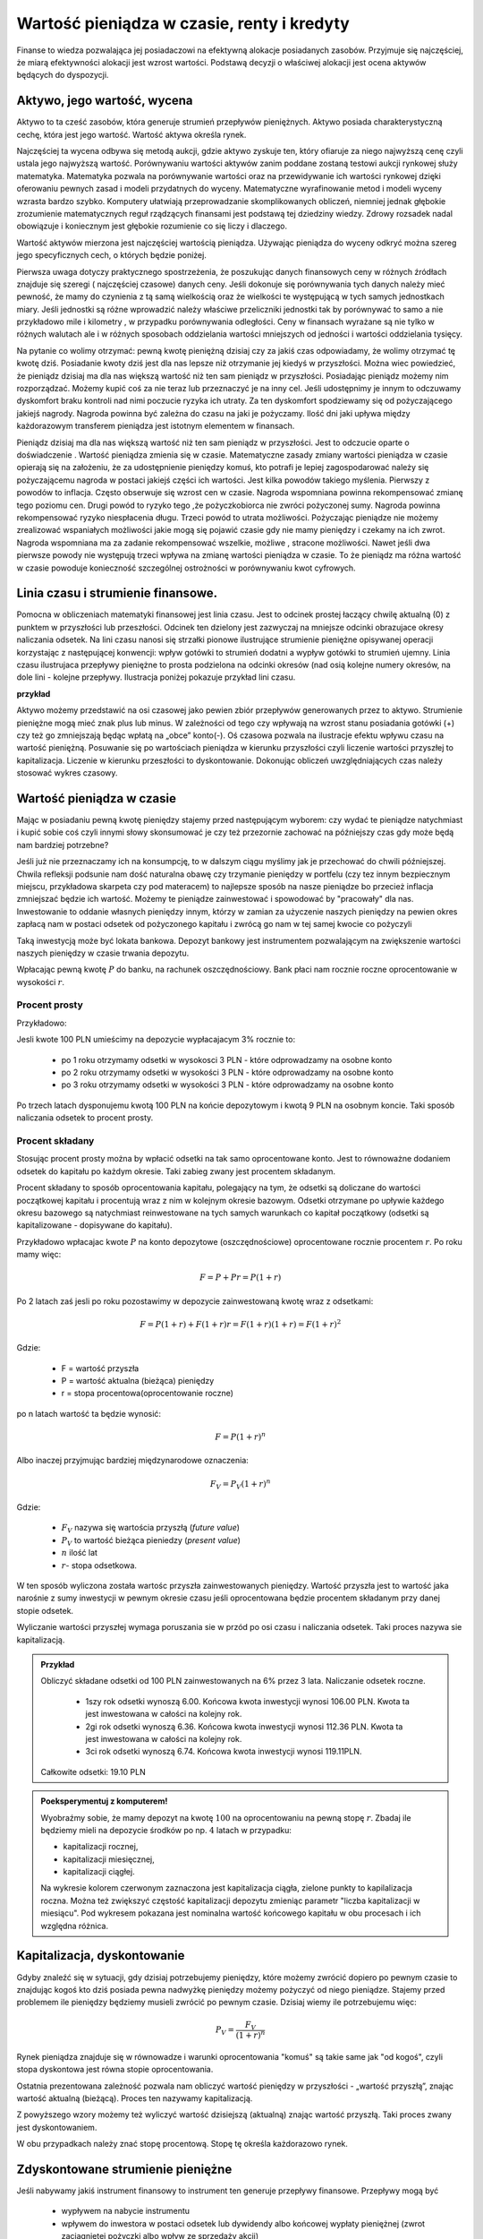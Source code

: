 Wartość pieniądza w czasie, renty i kredyty
===========================================




Finanse to wiedza pozwalająca jej posiadaczowi na efektywną alokacje
posiadanych zasobów. Przyjmuje się najczęściej, że miarą efektywności
alokacji jest wzrost wartości. Podstawą decyzji o właściwej alokacji
jest ocena aktywów będących do dyspozycji.


Aktywo, jego wartość, wycena
----------------------------


Aktywo to ta cześć zasobów, która generuje strumień przepływów
pieniężnych.  Aktywo posiada charakterystyczną cechę, która jest jego
wartość.  Wartość aktywa określa rynek.

Najczęściej ta wycena odbywa się metodą aukcji, gdzie aktywo zyskuje
ten, który ofiaruje za niego najwyższą cenę czyli ustala jego
najwyższą wartość.  Porównywaniu wartości aktywów zanim poddane
zostaną testowi aukcji rynkowej służy matematyka. Matematyka pozwala
na porównywanie wartości oraz na przewidywanie ich wartości rynkowej
dzięki oferowaniu pewnych zasad i modeli przydatnych do
wyceny. Matematyczne wyrafinowanie metod i modeli wyceny wzrasta
bardzo szybko. Komputery ułatwiają przeprowadzanie skomplikowanych
obliczeń, niemniej jednak głębokie zrozumienie matematycznych reguł
rządzących finansami jest podstawą tej dziedziny wiedzy. Zdrowy
rozsadek nadal obowiązuje i koniecznym jest głębokie rozumienie co się
liczy i dlaczego.

Wartość aktywów mierzona jest najczęściej wartością
pieniądza. Używając pieniądza do wyceny odkryć można szereg jego
specyficznych cech, o których będzie poniżej.

Pierwsza uwaga dotyczy praktycznego spostrzeżenia, że poszukując
danych finansowych ceny w różnych źródłach znajduje się szeregi (
najczęściej czasowe) danych ceny.  Jeśli dokonuje się porównywania
tych danych należy mieć pewność, że mamy do czynienia z tą samą
wielkością oraz że wielkości te występującą w tych samych jednostkach
miary. Jeśli jednostki są różne wprowadzić należy właściwe
przeliczniki jednostki tak by porównywać to samo a nie przykładowo
mile i kilometry , w przypadku porównywania odległości. Ceny w
finansach wyrażane są nie tylko w różnych walutach ale i w różnych
sposobach oddzielania wartości mniejszych od jedności i wartości
oddzielania tysięcy.


Na pytanie co wolimy otrzymać: pewną kwotę pieniężną dzisiaj czy za
jakiś czas odpowiadamy, że wolimy otrzymać tę kwotę dziś. Posiadanie
kwoty dziś jest dla nas lepsze niż otrzymanie jej kiedyś w
przyszłości. Można wiec powiedzieć, że pieniądz dzisiaj ma dla nas
większą wartość niż ten sam pieniądz w przyszłości.  Posiadając
pieniądz możemy nim rozporządzać. Możemy kupić coś za nie teraz lub
przeznaczyć je na inny cel. Jeśli udostępnimy je innym to odczuwamy
dyskomfort braku kontroli nad nimi poczucie ryzyka ich utraty. Za ten
dyskomfort spodziewamy się od pożyczającego jakiejś nagrody. Nagroda
powinna być zależna do czasu na jaki je pożyczamy.  Ilość dni jaki
upływa między każdorazowym transferem pieniądza jest istotnym
elementem w finansach.



Pieniądz dzisiaj ma dla nas większą wartość niż ten sam pieniądz w
przyszłości.  Jest to odczucie oparte o doświadczenie . Wartość
pieniądza zmienia się w czasie.  Matematyczne zasady zmiany wartości
pieniądza w czasie opierają się na założeniu, że za udostępnienie
pieniędzy komuś, kto potrafi je lepiej zagospodarować należy się
pożyczającemu nagroda w postaci jakiejś części ich wartości. Jest
kilka powodów takiego myślenia.  Pierwszy z powodów to
inflacja. Często obserwuje się wzrost cen w czasie. Nagroda wspomniana
powinna rekompensować zmianę tego poziomu cen. Drugi powód to ryzyko
tego ,że pożyczkobiorca nie zwróci pożyczonej sumy.  Nagroda powinna
rekompensować ryzyko niespłacenia długu. Trzeci powód to utrata
możliwości. Pożyczając pieniądze nie możemy zrealizować wspaniałych
możliwości jakie mogą się pojawić czasie gdy nie mamy pieniędzy i
czekamy na ich zwrot. Nagroda wspomniana ma za zadanie rekompensować
wszelkie, możliwe , stracone możliwości. Nawet jeśli dwa pierwsze
powody nie występują trzeci wpływa na zmianę wartości pieniądza w
czasie.  To że pieniądz ma różna wartość w czasie powoduje konieczność
szczególnej ostrożności w porównywaniu kwot cyfrowych.



Linia czasu i strumienie finansowe.
-----------------------------------

Pomocna w obliczeniach matematyki finansowej jest linia czasu. Jest to
odcinek prostej łaczący chwilę aktualną (0) z punktem w przyszłości
lub przeszłości. Odcinek ten dzielony jest zazwyczaj na mniejsze
odcinki obrazujace okresy naliczania odsetek.  Na lini czasu nanosi
się strzałki pionowe ilustrujące strumienie pieniężne opisywanej
operacji korzystając z następującej konwencji: wpływ gotówki to
strumień dodatni a wypływ gotówki to strumień ujemny. Linia czasu
ilustrujaca przepływy pieniężne to prosta podzielona na odcinki
okresów (nad osią kolejne numery okresów, na dole lini - kolejne
przepływy. Ilustracja poniżej pokazuje przykład lini czasu.

**przykład**

.. sagecellserver::

 cf = [(0,1.2),(1,2),(2,-1),(3,-1.2)]
 p = Graphics()
 for t,v in cf:
     p += arrow((t,0),(t,v))
 p    


Aktywo możemy przedstawić na osi czasowej jako pewien zbiór przepływów
generowanych przez to aktywo.  Strumienie pieniężne mogą mieć znak
plus lub minus. W zależności od tego czy wpływają na wzrost stanu
posiadania gotówki (+) czy też go zmniejszają będąc wpłatą na „obce”
konto(-).  Oś czasowa pozwala na ilustracje efektu wpływu czasu na
wartość pieniężną. Posuwanie się po wartościach pieniądza w kierunku
przyszłości czyli liczenie wartości przyszłej to
kapitalizacja. Liczenie w kierunku przeszłości to dyskontowanie.
Dokonując obliczeń uwzględniających czas należy stosować wykres
czasowy.



Wartość pieniądza w czasie
--------------------------

Mając w posiadaniu pewną kwotę pieniędzy stajemy przed następującym
wyborem: czy wydać te pieniądze natychmiast i kupić sobie coś czyli
innymi słowy skonsumować je czy też przezornie zachować na późniejszy
czas gdy może będą nam bardziej potrzebne?

Jeśli już nie przeznaczamy ich na konsumpcję, to w dalszym ciągu
myślimy jak je przechować do chwili późniejszej.  Chwila refleksji
podsunie nam dość naturalna obawę czy trzymanie pieniędzy w portfelu
(czy tez innym bezpiecznym miejscu, przykładowa skarpeta czy pod
materacem) to najlepsze sposób na nasze pieniądze bo przecież inflacja
zmniejszać będzie ich wartość. Możemy te pieniądze zainwestować i
spowodować by "pracowały" dla nas. Inwestowanie to oddanie własnych
pieniędzy innym, którzy w zamian za użyczenie naszych pieniędzy na
pewien okres zapłacą nam w postaci odsetek od pożyczonego kapitału i
zwrócą go nam w tej samej kwocie co pożyczyli

Taką inwestycją może być lokata bankowa. Depozyt bankowy jest
instrumentem pozwalającym na zwiększenie wartości naszych pieniędzy w
czasie trwania depozytu.

Wpłacając pewną kwotę :math:`P` do banku, na rachunek
oszczędnościowy. Bank płaci nam rocznie roczne oprocentowanie w
wysokości :math:`r`.



Procent prosty
~~~~~~~~~~~~~~

Przykładowo:

Jesli kwote 100 PLN umieścimy na depozycie wypłacajacym 3% rocznie  to:

 - po 1 roku otrzymamy odsetki w wysokosci 3 PLN - które odprowadzamy na osobne konto
 - po 2 roku otrzymamy odsetki w wysokości 3 PLN - które odprowadzamy na osobne konto
 - po 3 roku otrzymamy odsetki w wysokości 3 PLN - które odprowadzamy na osobne konto

Po trzech latach dysponujemu kwotą 100 PLN na końcie depozytowym i
kwotą 9 PLN na osobnym koncie.  Taki sposób naliczania odsetek to
procent prosty.
 

Procent składany
~~~~~~~~~~~~~~~~

Stosując procent prosty można by wpłacić odsetki na tak samo
oprocentowane konto. Jest to równoważne dodaniem odsetek do kapitału
po każdym okresie. Taki zabieg zwany jest procentem składanym.

Procent składany to sposób oprocentowania kapitału, polegający na tym,
że odsetki są doliczane do wartości początkowej kapitału i procentują
wraz z nim w kolejnym okresie bazowym. Odsetki otrzymane po upływie
każdego okresu bazowego są natychmiast reinwestowane na tych samych
warunkach co kapitał początkowy (odsetki są kapitalizowane -
dopisywane do kapitału).

Przykładowo wpłacajac kwote :math:`P` na konto depozytowe
(oszczędnościowe) oprocentowane rocznie procentem :math:`r`.  Po roku
mamy więc:

.. math::

   F= P + Pr = P (1+r)

Po 2 latach zaś jesli po roku pozostawimy w depozycie zainwestowaną
kwotę wraz z odsetkami:

.. math::
  
   F=P(1+r) + F (1+r) r = F(1+r)(1+r) = F (1+r)^2 


Gdzie:

 - F = wartość przyszła
 - P = wartość aktualna (bieżąca) pieniędzy
 - r = stopa procentowa(oprocentowanie roczne)

po n latach wartość ta będzie wynosić:

.. math::

   F = P (1+r)^n

Albo inaczej przyjmując  bardziej międzynarodowe oznaczenia:

.. math::

    F_V=P_V(1+r)^n


Gdzie:

 * :math:`F_V` nazywa się  wartościa przyszłą (*future value*)
 * :math:`P_V` to wartość bieżąca  pieniedzy (*present value*)
 * :math:`n` ilość lat
 * :math:`r`- stopa  odsetkowa.

W ten sposób wyliczona została wartośc przyszła zainwestowanych
pieniędzy.  Wartość przyszła jest to wartość jaka narośnie z sumy
inwestycji w pewnym okresie czasu jeśli oprocentowana będzie procentem
składanym przy danej stopie odsetek.

 
Wyliczanie wartości przyszłej wymaga poruszania sie w przód po osi
czasu i naliczania odsetek. Taki proces nazywa sie kapitalizacją.

.. admonition:: Przykład 

   Obliczyć składane odsetki od 100 PLN zainwestowanych na 6% przez 3
   lata. Naliczanie odsetek roczne.

    - 1szy rok odsetki wynoszą 6.00. Końcowa kwota inwestycji wynosi
      106.00 PLN. Kwota ta jest inwestowana w całości na kolejny rok.
    - 2gi rok odsetki wynoszą 6.36. Końcowa kwota inwestycji wynosi
      112.36 PLN. Kwota ta jest inwestowana w całości na kolejny rok.
    - 3ci rok odsetki wynoszą 6.74. Końcowa kwota inwestycji wynosi
      119.11PLN.

   Całkowite odsetki: 19.10 PLN




.. admonition:: Poeksperymentuj z komputerem!

 Wyobraźmy sobie, że mamy depozyt na kwotę :math:`100` na
 oprocentowaniu na pewną stopę :math:`r`. Zbadaj ile będziemy mieli na
 depozycie środków po np. :math:`4` latach w przypadku:

 - kapitalizacji rocznej,
 - kapitalizacji miesięcznej,
 - kapitalizacji ciągłej.

 Na wykresie kolorem czerwonym zaznaczona jest kapitalizacja ciągła,
 zielone punkty to kapilalizacja roczna. Można też zwiększyć częstość
 kapitalizacji depozytu zmieniąc parametr "liczba kapitalizacji w
 miesiącu". Pod wykresem pokazana jest nominalna wartość końcowego
 kapitału w obu procesach i ich względna różnica.
 
.. sagecellserver::

		var('x')
		@interact
		def _(years=slider(range(1,30),default=4,label='Lata'),rate=slider(0,100,1,default=27,label='stopa roczna (%)'),N=slider(range(1,30),default=1,label='liczba kapitalizacji w roku')):

				pkts = [(float(i)/N,100*(1+(rate/(N))/100.)^i) for i in range(years*N+1)]
				plt = line(pkts,color='green',marker='o')
				plt += plot(100*exp(x*rate/100.),(x,0,years),color='red')
				sd,sc = pkts[-1][1],100*exp(years*rate/100.)
				print sd,sc,round((sc-sd)/((sc+sd)*0.5)*100,2),"%"
				plt.show(figsize=(6,2))



Kapitalizacja, dyskontowanie
----------------------------

Gdyby znaleźć się w sytuacji, gdy dzisiaj potrzebujemy pieniędzy,
które możemy zwrócić dopiero po pewnym czasie to znajdując kogoś kto
dziś posiada pewna nadwyżkę pieniędzy możemy pożyczyć od niego
pieniądze. Stajemy przed problemem ile pieniędzy będziemy musieli
zwrócić po pewnym czasie. Dzisiaj wiemy ile potrzebujemu więc:

.. math::

   P_V= \frac{F_V}{(1+r)^n}


Rynek pieniądza znajduje się w równowadze i warunki oprocentowania
"komuś" są takie same jak "od kogoś", czyli stopa dyskontowa jest
równa stopie oprocentowania.

Ostatnia prezentowana zależność pozwala nam obliczyć wartość pieniędzy
w przyszłości - „wartość przyszłą”, znając wartość aktualną
(bieżącą). Proces ten nazywamy kapitalizacją.

Z powyższego wzory możemy też wyliczyć wartość dzisiejszą (aktualną)
znając wartość przyszłą. Taki proces zwany jest dyskontowaniem. 

W obu przypadkach należy znać stopę procentową. Stopę tę określa
każdorazowo rynek.
 






Zdyskontowane strumienie pieniężne
----------------------------------


Jeśli nabywamy jakiś instrument finansowy to instrument ten generuje
przepływy finansowe. Przepływy mogą być

 - wypływem na nabycie instrumentu
 - wpływem do inwestora w postaci odsetek lub dywidendy albo końcowej
   wypłaty pieniężnej (zwrot zaciągniętej pożyczki albo wpływ ze
   sprzedaży akcji)

Ponieważ przepływy są odległe od siebie w czasie ich dzisiejsza
wartość musimy obliczyć uwzględniając wartość pieniądza w czasie.


Dyskontowanie przepływów to wyrażanie ich w pieniądzu z okresu
bieżącego czyli wartości aktualnej.

.. math:: 

   P_V =\sum_{i=1}^n P_V(D_i),


gdzie :math:`PV(D_i)` to wartość zaktualizowana przepływu :math:`D_i`.
W przypadku stałych wartości płatności w czasie wzór ten przybierze
postać:

.. math::  

   P_o=\sum\limits_{i=1}^n\frac{D}{(1+r)^i}







Stopa nominalna i efektywna
---------------------------

Nominalna stopa procentowa oznacza stopę procentową obliczoną przy
zastosowaniu procentu prostego. Natomiast efektywna stopa procentowa
określa rzeczywiste oprocentowanie kapitału wynikające z zastosowania
nominalnej stopy procentowej oraz sposobu kapitalizowania odsetek.

Jeżeli odsetki są kapitalizowane raz do roku, to efektywna roczna
stopa procentowa będzie równa nominalnej rocznej stopie
procentowej. Natomiast jeśli odsetki będą kapitalizowane częściej niż
raz do roku, to efektywna roczna stopa procentowa będzie wyższa niż
nominalna roczna stopa procentowa.

Stopa procentowa w jednym okresie bazowym określona jest wzorem:

.. math::

   r =\frac{r_{NRSP}}{n}

gdzie:

 - :math:`r`- stopa procentowa za jeden okres bazowy,
 - :math:`r_{NRSP}` - nominalna roczna stopa procentowa,
 - :math:`n` - liczba okresów bazowych w roku.

Wzór na efektywną roczną stopę procentową ma postać:

.. math::

   r_{ERSP}={(1+r)^n}-1

Lub też

.. math::

   r_{ERSP}={(1+r_{NRSP} / n)^n}-1

gdzie:

 - :math:`r_{ERSP}` - efektywna roczna stopa procentowa,
 - :math:`r_{NRSP}` - nominalna roczna stopa procentowa,
 - :math:`r` - stopa procentowa za jeden okres bazowy,
 - :math:`n` - liczba kapitalizacji w roku (liczba okresów bazowych w roku).

Innymi słowy; Jeśli jesli naliczanie odsetek ma miejsce m razy w roku
i na koniec roku n będzie mn płatności odsetek to

.. math:: 

   F_V=P_V(1+r/m)^{nm}

czyli przy jednokrotnym  naliczaniu odsetek w roku  wzrost kapitału w ciągu roku bedzie równy

.. math:: r_w=(1+r)

przy półrocznym naliczaniu;

.. math:: 

   r_{wf}=(1+r/2)^2

przy naliczaniu kwartalnym

.. math:: 

   r_w=(1+r/4)^4

przy naliczaniu miesięcznym

.. math:: 

   r_w=(1+r/12)^{12}

a przy naliczaniu dziennym

.. math::

   r_w=(1+r/365)^{365}

gdzie:

 - :math:`r_w` - zannualizowany współczynnik wzrostu kapitału.

Czyli  częstsze naliczanie odsetek jest korzystne dla właściciela depozytu.

W sytuacji gdy liczba okresów bazowych n dąży do nieskończoności mamy
do czynienia z kapitalizacją ciągłą. Wzór na efektywną roczną stopę
procentową przy zastosowaniu ciągłej kapitalizacji odsetek przyjmuje
postać:

.. math::

   r_{ERSPC}=(e^r_{NRSP})-1

gdzie:
 
 - :math:`r_{ERSPC}` - efektywna roczna stopa procentowa przy ciągłej kapitalizacji  odsetek,
 - :math:`r_{NRSP}` - nominalna roczna stopa procentowa,
 - :math:`e` -podstawa logarytmu naturalnego.



Sposoby  oceny efektywności  aktywa 
-----------------------------------

Dyskontowanie strumieni pieniężnych pozwala na porównanie różnych
przepływów pieniężnych poprzez sprowadzenie ich do porównania ich
wartości w tym samym punkcie czasu.  Dyskontowanie pozwala na
mierzenie efektywności alokacji.


Wartość bieżąca netto
~~~~~~~~~~~~~~~~~~~~~

Jest to wielkość pozwalająca na ocenę efektywności inwestycji.  W
chwili :math:`t = 0` nabywamy aktywo. Nabycie to ujemny przepływ
finansowy w chwili t=0 często ten przepływ nazywamy kosztem
inwestycji.

Wartość bieżącą netto wyliczamy odejmując od przyszłych wpływów
finansowych dzisiejsze koszty inwestycji np. nabycie instrumentu:

.. math::

   NPV=\sum_{t=1}^n\frac{D_t}{(1+r)^t}-I_0


gdzie:

 * :math:`NPV` - wartość bieżąca netto,
 * :math:`D_t` - przepływy gotówkowe w okresie t,
 * :math:`r` - stopa dyskonta,
 * :math:`I_0` - nakłady początkowe,
 * :math:`t` - kolejne okresy (najczęściej lata) inwestycji

Generalnie wartość bieżąca netto to różnica zdyskontowanych wpływów
(ze znakiem :math:`+`) i wypływów (ze znakiem :math:`-`) finansowych
generowanych przez inwestycje.  

Jeśli NPV jest mniejsze od zera to inwestycja jest niekorzystna.



IRR czyli wewnętrzna stopa zwrotu
~~~~~~~~~~~~~~~~~~~~~~~~~~~~~~~~~

Wartość NPV zależy od stopy procentowej. Wyobraźmy sobie sytuację w
której inwestujemy w pewny biznes środki z kredytu na pięć lat. Biznes
ten przyniesie zysk już za rok - pewnej stałej wartości nominalnej,
tak, że NPV jest dodatnie i wyjdziemy na swoje. Jednak jeśli stopa
procentowa wzrośnie, to może się okazać że kredyt będzie nasz
kosztował więcej niż zysk z inwestycji. W finansach stosuje się
pojęcie wewnętrzej stopy zwrotu (ang. IRR). Z definicji jest to taka
stopa przy której :math:`NVP=0`. Obliczenie IRR sprowadza się
matematycznie do znalezienia miejsca zerowego wielomianu. Jak
rozwiązań :math:`NPV=0` może być wiele, ale w tym przypadku interesuje
nas najmniejsze dodatnie miejsce zerowe. Ponieważ mamy do czynienia z
wielomianem rzędu większego od czterech do rozwiązywania stosujemy
metody przybliżone.


Obliczanie  wartości pieniadza w czasie
---------------------------------------

Poniżej pokazane będą dwa przykłady obliczeń z tego zakresu. Nie
wymagają bardzo użycia bardzo skomplikowanych metod obliczeń ale mają
za zadanie pokazać specyfikę tego rodzaju obliczeń i przydatność w tym
celu komputera oraz wymaganych na wielu egzaminach zawodowych
umiejętności posługiwania sie kalkulatorem finansowym, które to
urządzenie ma wbudowane możliwości liczenia szeregów geometrycznych i
jest niezwykle przydatne w finansach. Warto zapoznać sie z tym
urządzeniem i umieć dokonywać na nim różnych obliczeń.

Zgodnie z komunikatem nr 8 Komisji Egzaminacyjnej dla doradców
inwestycyjnych z dnia 22 lutego 2006 podczas egzaminów na doradców
finansowych mogą być używane jedynie kalkulatory rekomendowane przez
Komisję. Przykładowo kalkulatory finansowe HP 10BII oraz 12C Platinum
zostały dopuszczone do używania podczas egzaminów na doradców
inwestycyjnych.

.. admonition:: Przykład

 Jaka jest wartość aktualna (bieżąca) kwoty 1000 PLN którą otrzymamy
 za 15 lat jeśli dzisiaj oferują nam depozyt na 7% rocznie?



Wartość pieniądza w czasie - uwagi podsumowujące
------------------------------------------------

Mówiąc o wartości pieniężnej  należy mieć na uwadze czas dla którego wartość ta jest określana. 
Czas bowiem zmienia wartość pieniędzy.
Uwagi końcowe:

* Porównując wartości pieniężne sprawdzić należy w jakich jednostkach są  podawane.
* Dwie wielkości  wartości pieniężnych mogą być porównywane ( w tym dodawane lub odejmowane) , jeśli  dotyczą tego samego momentu czasu.
* Jeśli porównuje się  wartości monetarne w różnych momentach czasowych należy zastosować odpowiednie przeliczniki zwane dyskontowaniem lub kapitalizacją.
* Jeśli mamy dwie wartości monetarne :math:`X` i :math:`Y`, to:

  - Jeśli wartość :math:`X > Y` (lub :math:`X<Y`) w czasie :math:`t_1` to
    jest większa (lub odpowiednio mniejsza) w czasie :math:`t_2`.
  - Jeśli :math:`X =Y` w czasie :math:`t_1` to :math:`X` będzie
    równa :math:`Y` w każdym czasie :math:`t_2`.



Jak obliczyć ilość dni pomiędzy dwoma datami?
---------------------------------------------

Ilość dni jaki upływa między każdorazowym transferem pieniądza jest
istotnym elementem w finansach.

Ilość dni między datami 
~~~~~~~~~~~~~~~~~~~~~~~

Jedną z możliwości jest konwersja daty do ilości dni Juliańskch. Jest
to liczba dni, która upłynęła od 1 stycznia roku 4713 p.n.e., według
kalendarza juliańskiego. Metoda i algorytm jest opisana na stronach
Wikipedii: `Data Juliańska
<https://pl.wikipedia.org/wiki/Data_julia%C5%84ska>`_.



Większość systemów komputerowych ma wbudowaną funkcję pozwalającą na
obliczanie ilości dni pomiędzy dwoma datami. Na przykład w języku
python można wykorzystać moduł datetime w następujący sposób: 


.. sagecellserver::

   from datetime import date
   data1,data2 = (1980,10,31), (1989,5,1)
   print date(*data2)-date(*data1)

   


Wyliczmy jeszcze ile mamy dni pracujących począwszy od 1 października 2014 do
17 lutego 2015 - czyli w semestrze zimowym: 


.. sagecellserver::

    from datetime import date,timedelta
    data1,data2 = (2014,10,1), (2015,2,17)

    d = date(*data1)
    c=0

    while d<=date(*data2):
        if  d.weekday()<5:
            print d,d.strftime("%A")
        d += timedelta(days=int(1))
        c+=1
    print c


Ilość dni pracujących - dni roboczych ma istotne znaczenie dla różnych
obliczeń na rynkach finansowych. Dlatego umiejętność takich obliczeń
jest bardzo istotna.  Przy takich obliczeniach należy pamiętać o
różnych kulturach i różnych dniach świątecznych obowiązujących na
świecie jeśli nasze rozliczenia dotyczą różnych krajów.  Dla obliczeń
instrumentów finansowych przyjmuje się rożne ilości dni w
roku. Długość roku kalendarzowego wymosi 365/366 dni. Taki rok
charakteryzuje pewne instrumenty szczególnie popularne na rynku
brytyjskim. Rok o długości 360 dni - to tzw. rok obrotowy
(:math:`12\times30` dni). Taka miara roku popularna jest na rynku
amerykańskim. Instrument finansowy posiada w swym opisie informacje
jaki format dni w roku jest stosowny dla tego instrumentu.


.. admonition:: Poeksperymentuj z komputerem!

   Ile wtorków będzie w tym semestrze?

.. sagecellserver::

   print "liczba wtorków:"


Standardy liczenia dni w praktyce finansowej
~~~~~~~~~~~~~~~~~~~~~~~~~~~~~~~~~~~~~~~~~~~~


W matematyce finansowej spotkać można kilka standardów na określanie
odległości w czasie.

1.  Dokładna liczba dni Przyjmuje się, że rok liczy 365/366 dni a
    ilość dni liczy sie przykładowo tak ja w powyżej pokazano. Każdy
    miesiąc ma tyle dni ile przewiduje kalendarz. Ilość lat określa
    się dzieląc ilość dni między datami przez ilość dni w roku.
2.  Zasada równych miesięcy Według tej zasady rok liczy 360 dni dzieli
    się na 12 miesięcy po 30 dni. Tzn. w lutym jest data 29luty oraz
    30luty.  A 31 nie występuje w żadnym miesiącu.  Zasada ta
    stosowana jest w 3 wersjach:
   
    A. Metoda Europejska - 12 miesięcy po 30 dni. 360 dni w roku.
       Metoda czasem nazywana 30/360.  W tej konwencji liczone są
       renty i spłaty kredytów większości kalkulatorów.  Stosuje się
       tą metodę do szybkich przybliżeń w matematyce finansowej.

    B. Dokładna liczba dni w miesiącach - rok 360 dni Wylicza się
       prawdziwa ilość dni między datami (tak jak w przypadku
       kalendarza juliańskiego). Stosowanie tej metody zwanej czasami
       metoda bankową powoduje to ,że kredytobiorca powinien płacić
       odsetki od rzeczywistych dni w miesiącu. Innymi słowy powinien
       zapłacić za dodatkowe 5 lub 6 dni w roku w porównaniu do metody
       30/360 .Czyli stopa oprocentowania rocznego kredytu praktyczne
       dla niego wyniesie: :math:`r=\frac{365}{360}r' =20.28\%`, gdzie
       :math:`r'` - stopa określona dla kredytu
    C. Metoda stosowana na rynku amerykańskim (NASD) to 12 miesięcy po
       30 dni każdy.
       http://www.hsbcnet.com/gbm/attachments/standalone/2006-isda-definitions.pdf
       Zasady poprawek do daty aktualnej dla instrumentów
       naliczających odsetki na koniec kalendarzowego miesiąca. Może
       być potrzebne stosowanie kilku poprawek. Stosuje się je w
       następującej kolejności:

          * Jeśli data1 przypada na ostatni dzień miesiąca lutego I
            data2 przypada też na ostatni dzień miesiąca lutego
            (innego roku) to zmienia się date2 na 30.
          * Jeśli data1 przypada na ostatni dzień lutego to zmieniamy
            ją na 30.
          * Jeśli data 2 przypada na 31 I data 1 przypada na 30 to
            zmieni sie date 2 na 30.
          * Jeśli data1  przypada na 31 to zmienia sie ja na 30.

Należy pamiętać ,ze pewne instrumenty finansowe rozliczane są w
tygodniach. Przykładowo bony Skarbowe . W tym przypadku rok ma 52
tygodnie i dzieli się na 45 kwartały po 13 tygodni. Tydzień to 7 dni.

Instrumenty finansowe maja bardzo interesujące zasady naliczania czasu
zawsze należy zaznajomić się regulacjami przyjętymi dla danego
instrumentu finansowego.  Sprawę dodatkowo komplikują różne standardy
używane na świecie.


Renty i kredyty
---------------

Renty
~~~~~

Renta to jest ciąg płatności. Zazwyczaj płatności występują
regularnie( równe okresy) i zazwyczaj w równej wielkości. Źródłem
takich strumieni finansowych mogą być np;, obligacje( płatności
kuponowe) opłaty czynszowe wpływające za wynajem lokalu, akcje
wypłacające regularnie dywidendę, odsetki od lokat terminowych etc. .

 Wielkości charakterystyczne dla rent to : Wielkość płatności, odstęp czasowy między płatnościami, moment płatności, sposób naliczania odsetek, otoczenie stopy procentowej  i ilość rat .

Renta wieczysta
+++++++++++++++

Renta wieczysta to nieskończony ciąg, równookresowych i równych
płatności. Rozpoczęcie analizy przypadku rent od takiego modelu
spowodowane jest jego znaczącym miejscem w matematyce
finansowej. Niech renta ta to ciąg płatności C. Płatności są płacone
na koniec kolejnych okresów, czyli pierwszy strumień pojawia się w
okresie1.  Wartość bieżącą tego ciągu płatności w punkcie t = 0
policzyć można dyskontując płatności do chwili t = 0 w następujący
sposób:

.. math::

  PV = \frac {C}{(1+r)}+\frac{C}{(1+r)^2} + \frac{C}{(1+r)^3}+ ... \frac{C}{(1+r)^n} +  ...

Jeśli obie strony pomnożymy przez :math:`(1+r)`, otrzymamy:

.. math::

   PV(1+r) = \ C + \frac {C}{(1+r)}+\frac{C}{(1+r)^2} + \frac{C}{(1+r)^3}+ ... \frac{C}{(1+r)^	n} + ...


Po prawej stronie równania wyrazy występujące po :math:`C` to
nieskończony szereg płatności jak w wyjściowym równaniu czyli ta cześć
sumy to :math:`PV`

Czyli

.. math::

   PV(1+r) =  C + PV 

Stąd 

.. math::

  PV= \frac{C}{r} 


Wartość bieżąca takiego instrument to cena tegoż instrument zwana też
wartością godziwą.

 - :math:`PV` - to tyle ile jest warty taki  instrument

Wzór prosty i łatwy do zapamiętania ale pojawia sie pytanie czy jest
to tylko model teoretyczny czy takie instrumenty istnieją. Takie
obligacje, zwana konsolami wyemitował rząd brytyjski na potrzeby
finansowania wojny z Napoleonem Bonaparte i spłaca je do dziś i
zamierza to robić do końca swego istnienia. Korporacja Disneya
wyemitowała obligacje stuletnie. Można policzyć wartość tej obligacji
i porównać go z wartością konsoli aby przekonać się jak dobrze
obligacje Disneya przybliżają obligacje wieczystą.  


Zastosowanie renty do określenia wartości godziwej akcji czyli renta wieczysta o rosnącej racie
+++++++++++++++++++++++++++++++++++++++++++++++++++++++++++++++++++++++++++++++++++++++++++++++

Zanim zostanie opisane zachowanie się aktywa zwanego akcją czyli
instrumentu własnościowego rozważyć należ przypadek jak wycenić rentę
wieczystą, której wartość raty w czasie będzie wzrastała. Wzrost
następuje co okres o g %. Innymi słowy :w po okresie 1 rata jest
równa c, po okresie 2 rata to :math:`\frac{c}{(1+g)}` a po okresi 3 rata jest równa :math:`\frac{c}{(1+g)^2}` etc.

.. math::
 
 P_V = \frac {C}{(1+r)}+\frac{C(1+g)}{(1+r)^2} + \frac{C(1+g)^2}{(1+r)^3}+ ... \frac{C}{(1+r)^n} + ...

Wartość bieżąca czyli cena będzie równa sumie zdyskontowanych rat:

.. math::

   PV = \frac{C}{1+r}+\frac{C}{(1+r)^2} + \frac{C}{(1+r)^2}+...\frac{C}{(1+r)^n} + ...

Mnożąc obie strony równania przez :math:`\frac{1+r}{1+g}` postępując
podobnie jak w przypadku renty wieczystej otrzymujemy: 

.. math::

   PV \frac{1+r}{1+g} = \frac{C}{1+g} + PV

Po prostych przeliczeniach algebraicznych otrzymujemy: 

.. math::

   PV= \frac{C}{r-g}

Gdzie g<r.  

Zastosowanie tego rozumowania do wyceny wartości akcji samo się
narzuca. Akcja to instrument właścicielski dający właścicielowi prawo
do udziału w majątku emitenta akcji,  w tym prawo do
dywidendy. Dywidenda to udział w zysku.  Należy pamiętać, że jeśli
akcje kupujemy na nieznany okres to należy traktować spółkę jako
źródło dywidendy na okres nieskończony. Spółka bowiem nie ma
zdefiniowanego czasu życia. Raczej należy myślec tu o czasie
nieskończonym a nie o skończonym ciągu rat.  Jeśli tak to w tym
przypadku :math:`n\to\infty` to dla skończonej ceny w
nieskończoności Otrzymujemy 

.. math:: 

   PV=\sum\limits_{i=1}^n\frac{Ci_i }{(1+r)^i} 


Model powyższy określania ceny godziwej akcji jest zwany modelem
dyskontowanej dywidendy.  Należy podkreślić w tym miejscu kilka
aspektów stosowania modeli. Pierwszy aspekt, należy pamiętać, ze jest
to model. Założenie nieskończonego życia spółki powoduje, ze wycenę
dzisiejszej wartości spółki nie wymaga znajomości przyszłej ceny
akcji. Model ten wskazuje ,ze w cenie aktualnej akcji są „zawarte”
nieskończony ciąg przyszłych dywidend.


Wycena w oparciu o oczekiwany wzrost.

Jeśli w tytule wyczuwa się problem wzrostu czego to powód tego jest
 następujący.  Jeśli weźmie się do analizy zyski firmy to uwaga, ze
 firma niezwykle rzadko przeznacza cały zysk na dywidendę jest
 niezwykle trafna uwagą. Konsekwencja takiego myślenia jest, ze cena
 wyliczona z dywidend, które zazwyczaj są mniejsze niż zyski firmy
 może dać wartość mniejsza niż w oparciu o wzrost zysków. Ale dla tego
 modelu przyjmuje się jeszcze jedno założenie- jeśli zyski firmy
 rosną, to dywidenda też powinna rosnąc w tym samym tempie.

Przypadek stałego wzrostu. Wzrost zerowy dywidendy.

Załóżmy, że spółka płaci stała dywidendę nie ma szans na jej wzrost w
rozsądnej przyszłości.  Czyli:
 
.. math::

  D_1 >   = D_2   = ... = D_i

Gdzie :math:`D_i` to i-ta dywidenda.

Jeśli ma stała wartość :math:`C`, to stały strumień pieniądza
generowany przez wypłatę dywidend do nieskończoności jako sumy szeregu
nieskończonego daje wynik:

.. math::

   P_o = \frac {C}{r}

Czyli mamy przypadke renty wieczystej.


Innymi słowy cena akcji jest równa wartości wieczystej dywidendy
dzielonej przez stopę dyskontową. Jeśli stopa dyskontowa jest stopą
rynkową dyskonta (właściwą dla ryzyka inwestycji w tą akcje) to tak
uzyskana cena jest ceną rynkową. Chociaż liczba firm wypłacających w
nieskończoność stałą dywidendę jest praktycznie raczej niewielka, to
ten model jest przydatny do wyceny jeśli aktualnie wypłacane dywidendy
nie zmieniają się od pewnego czasu. Z pewnością równanie takie można
stosować dla wyceny akcji uprzywilejowanych (co do wielkości wypłaty
dywidendy).  

Stały wzrost dywidendy. Wzrost większy od zera.  

Przyjmujemy, że dywidenda wzrasta z roku na rok o czynnik g.

Cena z modelu dyskontowego dywidendy jest

.. math::

   P_o=\sum_{i=1}^n\frac{D_i}{(1+r)^i}


Jeśli wzrost dywidendy jest stały możemy kolejne dywidendy zapisać  korzystając z dywidendy okresu poprzedniego i czynnika wzrostu
 
.. math::

   D_1 = D_0(1+g) 

Gdzie

  G -  jest procentowym wzrostem dywidendy (zysków)  W kolejnym roku

.. math::

  D_2=(D_1 )(1+g)

Czyli:

.. math::

  D_2=(D_0 )(1+g)^2 

Dla  i-tego roku

.. math::

  D_i=(D_0 )(1+g)^i

Wstawiając tak wyliczoną i-tą dywidende do wzoru na cene akcji w
modelu dyskontowania dywidendy otrzymamy tosamo co dla wzrostu renty
wieczystej o czynnik g:

.. math::

   PV = P_0 = \frac{C}{r-g}


To ostatnie równanie jest zwane równaniem modelu Gordona i jest
najczęściej stosowanym równaniem dla dywidendowej wyceny akcji
spółki. Nazwa równanie Gordona jest przyjęte w literaturze mimo, kilka
lat wcześniej równoważny model została zaprezentowany przez
J.B.Williams’a w „Theory of Investment Value”( Cambridge, MA: Harvard
University Press, 1938).

Na pytanie co w przypadku gdy g jest większe od r???  odsyłamy do
rozważań przedstawionych w pozycjach : Ramesh Rao „Financial
Management” –Uniwersity of TexasSoth Western College Publishing1995i
lub R.A.Brealey, S.T.Myers-„ Priciple of corporate Finance” McGraw
HillComp-1996.



Renta dla skończonej ilości okresów
+++++++++++++++++++++++++++++++++++


Jeśli mamy do czynienia ze skończona liczbą rat to pytanie o wartość
aktualną takiego szeregu możemy policzyć.  Możemy postąpić również w
taki sposób: Kupujemy rentę wieczystą a po n okresach jej posiadania
sprzedajemy ją na rynku. Tak więc z nieskończonego ciągu rat
wybraliśmy dla siebie wartość skończonego szeregu
rat. Przeprowadziliśmy operacje kupna nieskończonego ciągu rat i jego
sprzedaży po n okresach. Jak jest wartość transakcji?  Kupiliśmy rentę
wieczystą za cenę: 

.. math::

   P_o =PV= \frac {C}{r}

A następnie sprzedaliśmy po czasie n okresów rentę wieczystą za którą
dostaliśmy taką cenę jak jest warta renta wieczysta czyli: :math:`P_o
= \frac{C}{r}`. Tylko, że dostaliśmy tę cenę po n okresach. Jej
wartość bieżąca to :math:`P_o=PV=\frac{C/r }{(1+r)^n}`.

Czyli cena transakcji, która jest wartością skończonego szeregu
płatności to: 

.. math::

   P_0=PV=\frac {C}{r}-\frac{C/r }{(1+r)^n}

Albo inaczej: 

.. math::
 
   P_0=PV=\frac {C}{r}\left(1-\frac{1 }{(1+r)^n}\right)


A ten wzór opisuje  kredyt wzięty dzisiaj o wartości bieżącej sumy n spłat płaconych w przyszłości w kolejnych okresach.

Renta płatna  na początku okresów
+++++++++++++++++++++++++++++++++

.. todo MK z sage teoria procentu 

Może być taka sytuacja ,że płatności nie występują na końcu okresu ale
na jego początku. Innymi słowy w chwili t=o następuje płatność za
okres1 a w chwili =2 płatność za okres 1. Czyli wartość przyszła jest
kapitalizowana o jeden okres więcej czyli:

.. math:: 

   FV_2=FV_1 (1+r)

Gdzie :math:`FV_{2}` to wartość przyszła płatności na początku okresu
a :math:`FV_{2}` to wartość ptrzyszła płatności na końcu okresu.
Wzory na wartość bieżąca można prosto wyliczyć podobnie.  Wyliczenia
wydaja się intuicyjnie proste bo następuje przesuniecie płatności o
jeden okres

Kredyty
~~~~~~~

Wyliczenia wartości aktualnej przyszłych, równych strumienie
pieniężnych , tak jak w przypadku renty, może zostać zastosowane do
wyliczenia spłaty kredytu.  Kredyt bowiem to kwota pieniędzy
otrzymywana dzisiaj od kredytodawcy i spłacana w przyszłości
najczęściej w równych odstępach czasu. Jeśli kwoty spłat są równe to
jest to jak w przypadku renty.  Spłata kredytu określona przez zasady
renty to spłata równymi ratami okresowymi (przykładowo płaconymi co
miesiąc).  Z wyliczeń dotyczących renty wynika, że:

.. math::

   PV = PMT \frac{1-\frac{1}{(1+r)^n}}{r}

Gdzie:
   - PV - wartość aktualna (bieżąca)
   - PMT - płatność regularna, okresowa, rata.
   - R -  stopa procentowa

Proste matematyczne przekształcenie wzoru pozwala obliczyć wartość
raty spłaty kredytu w tym sposobie spłacania.

.. math::

   PMT  = \frac{\mathrm{PV}\; r}{1-(1+r)^{-n}}


Innym sposobem spłacania kredytu, stosowanym przez banki, jest sposób
spłacania równymi ratami kapitałowymi.  W tym sposobie wysokość
okresowej raty spłacania kredytu obliczana jest w następujący sposób:
Wielkość pożyczonej kwoty jest dzielona przez ilość okresów
spłaty. Otrzyma w ten sposób wielkość rata kapitałowa. Kapitał
pożyczony w ramach kredytu jest spłacany równymi ratami
kapitałowymi. Do tej raty należy doliczyć koszty pieniądza czasie
czyli koszt odsetek od pożyczonego (a nie zwróconego jeszcze)
kapitału.  Wielkość raty spłaty na koniec każdego kresu określona jest
jako suma raty kapitałowej i wartość czasowa odsetek od niespłaconego
kapitału.  Obrazuje to poniższy wzór:

.. TODO!!!! z sage !

.. math::

   d
   

gdzie :
 - dj- rata spłaty kredytu
 - P/N- rata kapitałowa (P – kwota pożyczona, N ilość okresów spłaty)
 - Odj- odsetki od niespłaconego kapitału.
część odsetkowa = kwota kredytu pozostała do spłaty X oprocentowanie w skali roku/ilość rat w roku
Sumaryczna wielkość raty spłaty kredytu składająca się z raty kapitałowej i odsetek jest wielkością malejącą w czasie spłaty gdyż  wielkość odsetek  maleje.
Porównanie spłaty  kredytów pokazuje tabela

TABELA

Przykładowo policzony kredyt w wysokości 1000 PLN zaciągnięty na stopę roczna 10% i spłacony w 6 ratach miesięcznych
Metoda malejących rat spłaty ( równych rat kapitałowych)
Przykład:
kwota zaciągniętego kredytu (kwota początkowa) = 1000 zł
oprocentowanie w skali roku =  10%
okres kredytu = 1 lat
ilość rat w roku = 12
Pierwsza rata:
część kapitałowa = 1000/6 = 166,7 PLN
 część odsetkowa = 1000 X 10%/12 = 8,33 PLN 
rata = 166,7 +8,33 = 175,03

Druga rata:
część kapitałowa = 1000/6 = 166,7 PLN
część odsetkowa = (1000 – 166,7) X 10%/12 = 6,94 PLN
rata =   166,7 + 6,94 = 173,64 PLN
itd…
Wzór na obliczenie raty stałej kredytu:





.. NOWY ROZDZIAL!


Depozyt na rynku pieniężnym
---------------------------

Depozyty rynku pieniężnego to instrumenty stałego oprocentowania,
które są zawierane na określony okres czasu i nie mogą być likwidowane
przed terminem zapadalności.

Ponieważ są instrumentami rynku pieniężnego ich okres do zapadalności
jest mniejszy od jednego roku. Powoduje to potrzebę przeliczania
rocznej stopy procentownia na okresy mniejsze od roku.  Sumę odsetek
na koniec okresu depozytu wyliczyc można ze wzoru:

 .. math:: 

    R = D d \frac{n}{360}

Gdzie:

 * R = suma odsetek
 * D = wartość depozytu
 * d = oprocentowanie depozytu (annualizowane)
 * n = ilość dni pomiędzy początkiem okresu depozytu a jego zapadalnością 


Należy zwrócić uwagę,ze przyjęto tutaj standard roku liczącego 360
dni.  Gdyby standard był inny (a jest top częsty przypadek) należy
uwzględniać inna wartość dni w roku.  Efektywna stopę zwrotu na
depozycie można wyliczyć ze wzoru na wartość pieniądza w czasie.



Instrumenty dyskontowe
----------------------

Są to typowe instrumenty rynku pieniężnego wyceniane na zasadzie
dyskonta tzn. są handlowane z dyskontem w stosunku do wartości
nominalnej. Jak już to było wykazane, ich cena aktualna jest równa

.. math::

   P =\frac{FV}{(1+Y x \frac{DTM}{360}}

gdzie:

 - P - cena rynkowa

 - FV - wartość nominalna
 
 - Y - rentowność

 - DTM - ilość dni do wykupu,

Przyjęto standard roku liczącego 360 dni- standard dla Bonów
Skarbowych na polskim rynku.


Wycena obligacji
---------------- 

Obligacja jest to papier wartościowy (instrument finansowy),
stwierdzający zaciągnięcie przez emitenta obligacji długu wobec
posiadacza obligacji - zwanego obligatariuszem i zawierający
zobowiązanie, wobec obligatariusza do wykupu obligacji - jako zwrotu
zaciągniętego długu oraz wypłacenia odsetek za korzystanie z
użyczonych pieniędzy oraz terminowość wypłat. Odsetki mogą być
wypłacane w określonych momentach (tzw. kupony) lub w postaci dyskonta
w momencie emisji (obligacja zerokuponowa). Innymi słowy jest to
dokument potwierdzający zaciągnięcie długu i zobowiązanie do jego
spłacenia.

Dlaczego emitent wybrał taki sposób pozyskania kapitałów na
finansowanie swych projektów?  Dlaczego nie zaciągnął kredytu
bankowego?  Pytania te wskazują na podstawowe różnice w sposobie
finansowania przy pomocy rynku kapitałowego a rynku usług bankowych.

Pierwsza różnica uniknięcia pośrednictwa banków wykorzystując obszar
marży bankowej dla korzyści uczestników rynku. Banki oferują depozyty
dla klientów (płacąc im w zamian odsetki) by mieć środki na udzielanie
kredytów. Marża banku to różnica oprocentowania między oprocentowaniem
depozytów a oprocentowaniem kredytów. Emitent obligacji chce uzyskać
niższe oprocentowane kredytu oferując dla uczestników rynku wyższe
oprocentowanie niż oprocentowanie depozytów bankowych (szansa dla
obligatariuszy) ale uzyskując dla siebie niższe oprocentowanie niż w
przypadku oprocentowania kredytów bankowych (korzyść emitenta).

Druga różnica wiąże się kształtem strumieni przepływów środków
pieniężnych w obu przypadkach. Typowy kredyt polega na początkowym
transferze kapitału od banku do kredytobiorcy i kolejnych regularnych
(najczęściej) spłatach części kapitału wraz z odsetkami od
niezwróconego do tego momentu kapitału.  W przypadku obligacji
(najczęściej) w chwili początkowej następuje przepływ środków od
obligatoriusza do emitenta, następnie w równych czasowych okresach
emitent płaci odsetki od pożyczonego kapitału. Wraz ze spłatą
ostatniej kwoty odsetek emitent spłaca całą kwotę, którą jest dłużny
obligatariuszom.

Trzecia różnica to korzyść z tego, że obligacja jest papierem
wartościowym będącym w obrocie. Właściciel obligacji, jeśli
potrzebuje gotówki nie musi czekać na spłatę przez emitenta ale może
uzyskać środki pieniężne sprzedając obligacje na rynku komuś innemu.

Cechy charakterystyczne określające obligacje:

 * wartość nominalna - jest to wartość zaciągniętego długu, od której
   nalicza się odsetki i która jest płacona w momencie wykupu przez
   emitenta posiadaczowi obligacji;
 * termin wykupu - jest to termin, w którym obligatariusz otrzymuje od
   emitenta kwotę równą wartości nominalnej; w terminie wykupu
   obligacja podlega wykupowi;
 * oprocentowanie - stopa procentowa określająca wielkość odsetek
   wypłaconych obligatariuszowi;
 * terminy płacenia odsetek, - czyli częstotliwość wypłat
   odsetek. Przykładowo: raz na rok, raz na pól roku, kwartalnie.
 * cena emisyjna - to cena, po której obligacja jest sprzedawana jej
   pierwszemu posiadaczowi w momencie emisji. Cena ta może być zarówno
   niższa jak i wyższa od ceny nominalnej. Decyzja emitenta zależy w
   tym przypadku do przewidywanego zainteresowania i oprocentowania
   obligacji.

W charakterystycznych cechach obligacji wymienione zostały dwie cechy
związana z wartością obligacją. Były to cena (wartość) nominalna i
cena emisyjna. W rynkowym obrocie obligacjami używa się jeszcze
terminów ceny rynkowej i rozliczeniowej. ''Cena rynkowa'' (kurs
giełdowy), jest ustalana na codziennych sesjach giełdowych, jako
wypadkowa popytu i podaży. Oczywiście dotyczy to obligacji
dopuszczonych do obrotu publicznego i notowanych na
giełdzie. Określana jest w procentach wartości nominalnej. Nie
jest to jednak faktycznie ta cena, jaką faktycznie płaci kupujący i
otrzymuje sprzedający obligacje, ponieważ nie uwzględnia narosłych
odsetek przypadających w danym dniu. ''Cena rozliczeniowa'', czyli
cena giełdowa powiększona o narosłe odsetki, to rzeczywista kwota
transakcyjna, jaką płaci kupujący i otrzymuje sprzedający
obligacje. Aby ją obliczyć, należy po prostu dodać do ceny rynkowej
należne w tym dniu odsetki. Wartość obligacji na rynku (a zatem jej
cena), jak zostało wcześniej wspomniane, kształtuje się w wyniku
popytu i podaży, które z kolei zależą od różnych
czynników. Najważniejszym czynnikiem kształtującym wartość obligacji
jest poziom stóp procentowych.

Inwestorzy często dokonują wyceny obligacji. Wycena obligacji polega
na określaniu tzw. "godziwej ceny obligacji" (fair price), która
powinna odzwierciedlać wartość obligacji. Najczęściej stosowaną metodą
przy wycenie jest metoda dochodowa, inaczej zwana metodą
zdyskontowanych przepływów pieniężnych.

Wycena obligacji polecana literatura poszerzająca, objaśniająca ten
rozdział to: Joanna Place- "Basic Bond Analysis"- Handbook in Central
banking- nr.20- Bank of England,2000; raz pozycja autorstwa Jerzego
Dzieży - 'Instrumenty stałego dochodu- AGH- dostepne w sieci Internet,
oraz David Blake - Financial Market Analysis- Mcgraw- Hill.

Cena godziwa (fair price)
-------------------------

Instrument ten generuje zdefiniowane strumienie pieniężne w
czasie. Inwestor kupuje te strumienie oceniając ich wartość dla
siebie. Jeśli mamy obligację, której emitent zobowiązuje się do
płacenia odsetek regularnie raz do roku i zamierza zwrócić zaciągnięte
zobowiązanie (wartość nominalną) w chwili wykupu, na koniec życia
zobowiązania, to godziwa cena dla inwestora takiego instrumentu jest
wynikiem zdyskontowanej wartości bieżącej przepływów pieniężnych
generowanych przez takie zobowiązanie. Stopa dyskontowa jest określana
przez rynek.

.. math::

  P_o=\sum\limits_{i=1}^n\frac{C}{(1+r)^i} +\frac{P_N}{(1+r)^n},

gdzie

 - :math:`C` - odsetki (ang. coupon)
 - :math:`P_o` - wartość obligacji
 - :math:`P_n` - wartość nominalna
 - :math:`r` - stopa dyskontowa

.. admonition:: Przykład (obligacja ze stałym kuponem)

   Jaka jest wartość obligacji o terminie wykupu przypadającym za dwa
   lata. Wartość nominalna tej obligacji wynosi 100, oprocentowanie
   6%, odsetki płacone są, co rok. Wymagana stopa dochodu określona
   przez inwestora wynosi 7% w skali roku.

   Po podstawieniu do wzoru otrzymujemy:

   :math:`\ P_o=\frac{6}{(1+0,07)^1} +\frac{106}{(1+0,07)^2}.` 

   W naszym przypadku:

   :math:`C=0,06x100 = 0,06`

   :math:`R = 7\% = 0,07.`

   Wartość nominalna wynosi 100 czyli w 2 roku nastąpi wpływ
   :math:`\frac{100+6}{(1+0,07)^2}`

   Dla naszego inwestora wartość tej obligacji wynosi 98, 2 jednostek
   pieniężnych.

Cena godziwa dla obligacji wieczystych
--------------------------------------

Obligacje wieczyste zwane konsolami nie są nigdy wykupywane, a ich
 posiadacz otrzymuje nieskończony strumień odsetek, zwany rentą
 wieczystą. W tym przypadku :math:`n\to\infty`. Więc cena
 godziwa :math:`P_o = \frac {C}{r}` jest to sumą szeregu geometrycznego. 

..note::

 Pierwsze tego typu obligacje wyemitował rząd brytyjski by finansować
 nimi działania wojenne przeciw Napoleonowi Bonaparte.



Obligacja  zerokuponowa
-----------------------

Obligacje zerokuponowe to typowe instrumenty dyskontowe. Ich cena jest
wyznaczana poprzez dyskontowanie ich wartości nominalnej do dnia
wyceny. Wzór stosowany dotychczas do wyceny obligacji przybierze
postać:

.. math::

   P_o=\sum\limits_{i=1}^n\frac{C}{(1+r)^i} +\frac{P_N}{(1+r)^n}= \sum\limits_{i=1}^n\frac{0}{(1+r)^i} +\frac{P_N}{(1+r)^n}\ = \frac{P_N}{(1+r)^n}



Podany wyżej wzór dotyczy obligacji wypłacającej kupon jeden raz na
rok. Dla większej ilości okresów odsetkowych aby obliczyć wartość
obligacji należy zdyskontować strumienie pieniężne, jakie generuje do
czasu wykupu.

Jej wartość można wyrazić  następująco:


.. math::

   P_o=\sum\limits_{i=1}^n\frac{C_i/m}{(1+r/m)^i} +\frac{P_N}{(1+r/m)^n}


Gdzie:

 - :math:`m` - liczba płatności odsetkowych w roku
 - :math:`n` - to liczba okresów odsetkowych w roku,  :math:`n=mT`
 - :math:`T` -  długość życia obligacji w latach
 - :math:`P_n` - wartość nominalna obligacji.
 - :math:`C_i` - wysokość kuponu w i-tym okresie odsetkowym.
 - :math:`i` - i-ty okres odsetkowy  (i zawiera się  między 1 a n)
   - :math:`r` - stopa dyskontowa.



Wycena przy kapitalizacji ciągłej
---------------------------------

Powyższe wyliczenia dotyczą kapitalizacji dyskretnej obligacji . Dla
ciągłego procesu kapitalizacji i stałego kuponu wartość obligacji
będzie opisywana zależnością:

.. math::

  P_o=\sum\limits_{i=1}^n {(C/m)}{e^{-r t_i}} +\  {P_N}{e^{-rt_n}},

gdzie:

 - :math:`t_i` -  moment wypłaty i-tego kuponu

pozostałe oznaczenia jak wyżej.


Rentowność obligacji
--------------------


Obligacja jest instrumentem dłużnym. Jeśli inwestor zainwestował
pieniądze w czyjś dług spodziewa się sie nagrody za czas, w którym
jego pieniędzmi dysponuje ktoś inny. Oczywiście w przypadku obligacji
inwestor oprócz kwoty nominalnej pożyczki, której zwrot następuje po
zakończeniu życia zobowiązania, dostaje regularnie wypłacane, co okres
odsetki. Ale obligacja może zmienić właściciela miedzy okresami
wypłaty kuponu. Każdy z posiadaczy tej obligacji rości sobie prawo do
partycypacji w tym kuponie, gdyż każdy z inwestorów przez określoną
ilość dni finansuje dług. Każdy z nich chce udziału w kuponie
proporcjonalnie do czasu, w jakim był posiadaczem obligacji w okresie
miedzy wypłatą kuponu.  Cena rozliczeniowa obligacji to pewna wartość
zwana ceną czystą obligacji plus należne odsetki za okres
posiadania. Zależność jest liniowa.

Tak zdefiniowana cena nazywa się cena „brudna” i po takiej cenie
rozliczają się tak naprawdę uczestnicy rynku. Cena brudna, a właściwie
jej zachowanie w czasie posiada kształt przypominający zęby piły.


Dodatkowo należy wspomnieć o następującej sytuacji. Kupon jest
wypłacany właścicielowi obligacji. Właścicielowi, w dniu naliczania
kuponu.  Jeśli miedzy dniem naliczenia kuponu a dniem wypłacenia
fizycznego pieniędzy obligacja zmieni właściciela to nowy można
powiedzieć, że stary właściciel dostaje pieniądze za czas, kiedy
obligacja do niego nie należy.  W takiej sytuacji nowy właściciel jest
„wynagradzany” przez starego właściciela tym, że cena brudna w tym
czasie jest niższa od ceny czystej. Rysunek obok modelowo obrazuje
taką sytuację i zachowanie się w czasie cen obligacji.

Zgodnie z (David Blake - Fin. Mark. Analysis), dla roku o 365 dniach,
narosłe odsetki są równe:

.. math::

    A_i =d\frac{{N_a}-{N_b}}{365},


Gdzie :

 - :math:`Ai` - należne odsetki
 - :math:`N_a` - ilość dni miedzy dniem naliczenia odsetek i datą
   wypłaty kuponu
 - :math:`N_b` - liczba dni miedzy data naliczenia kuponu a dniem
   transakcji
 - :math:`d` - wartość płatności kuponu


Stopa zwrotu z obligacji
------------------------

Ze względu na często skomplikowane strumienie pieniężne, jakie
generują obligacje, trudne jest je (obligacje) porównywać na podstawie
ceny, raczej robi się to poprzez porównywania stopy zwrotu. Istnieje
kila różnych stóp zwrotu.

 
Stopa bieżąca
~~~~~~~~~~~~~

Najprostszym sposobem oceny obligacji jest określenie stopy bieżącej.
 
Jest ona definiowana, jako stosunek kuponu, czyli oprocentowania
obligacji w skali roku do ceny czystej:

.. math:: 

  r_c=\frac{d}{P},

gdzie:

 - :math:`r_c` - bieżąca stopa
 - :math:`P` -  cena czysta
 - :math:`d` - oprocentowanie obligacji w skali roku

Właściwszym byłoby, w zasadzie używać ceny brudnej do takiej oceny,
gdyż właściwie taką cenę płaci się za obligacje. Jednakże należy
pamiętać o jej podobieństwie do piły i stopa bieżąca też miałby taki
charakter.

Stopa zwrotu w terminie do wykupu (Yield to maturity)
~~~~~~~~~~~~~~~~~~~~~~~~~~~~~~~~~~~~~~~~~~~~~~~~~~~~~

 
Do tego momentu mówiąc o cenie obligacji używano wzoru:

.. math::
  
  P_o=\sum\limits_{i=1}^n\frac{C_i/m}{(1+r/m)^i} +\frac{P_N}{(1+r/m)^n}

Wyceniając ciąg płatności zakładaliśmy wartość stopy dyskontowej.

 
Na rynku mamy sytuacje nieco inną, znamy raczej bieżące ceny rynkowe
obligacji.  Aby wiec wycenić jej stopę zwrotu, czyli stopę od chwili
nabycia do końca życia instrumentu, powinno się za stronę lewą
równania wstawić wartość rynkowa obligacji i wyliczyć stopę zwrotu.

Tak wyliczona stopa zwrotu to jest nic innego niż wewnętrzna stopa
zwrotu (IRR) z inwestycji.

Stopa zwrotu w terminie do dnia wykupu (YTM) liczona przy założeniu
reinwestowania kuponów po rentowności YTM.

Stopę tą wylicza się rozwiązując powyższe równanie względem :math:`r`.

Łatwiej jest napisać "rozwiązując" niż to zrobić. Nie znamy
analitycznej postaci rozwiązania - stosuje się w tym przypadku metody
przybliżone.

Interpretacja koncepcji stopy zwrotu w terminie do wykupu
---------------------------------------------------------

Takie zdefiniowanie powyższej wielkości ma szereg implikacji i
wskazuje na wiele istotnych aspektów.

Po pierwsze stopa zwrotu do wykupu to metoda określenia ceny
obligacji. Mając ceną rynkową potrafimy (bardziej lub mniej dokładnie)
wyliczyć stopę zwrotu i odwrotnie, (co łatwiejsze) mając stopę YTM
można wyznaczyć cenę obligacji.

Druga interpretacja to taka, że YTM odpowiada „ekwiwalentnej” stopie
procentowej depozytu bankowego. Tzn. że gdyby zdeponować środki na
depozycie bankowym oprocentowanym stopą YTM to zachowywać się będzie
jak inwestycja w obligacje (i odwrotnie).

Ta analogia ekwiwalentu stopy depozytowej stwarza możliwość używania
YTM, jako sposobu porównywania rożnych obligacji o różnych kuponach,
czasie życia i różnych cenach rynkowych.

Innymi słowy, przykładowo, daje to inwestorowi łatwy wybór czy ma
zainwestować, w które konto czy oprocentowane np. na 6% czy na 5,5%
(oba porównywalnie, co do ryzyka i sposobu naliczania procentu). Jeśli
stanie przed takim wyborem z pewnością wybierze konto wyżej
oprocentowane.

W przypadku stopy oprocentowania rachunku, która jest jedyną miarą
inwestycji, w przypadku YTM nie można powiedzieć, że jest to jedyna i
ostateczna wielkość pomiaru wartości inwestycji.  W kontekście
porównania do rachunku bankowego należy wskazać trzy zasadnicze
miejsca gdzie analogia załamuje się (s.Homer i L.Leibowitz-
Inside yield curve-N.Y Insitute of Finance).

Pierwszy punkt to, to, że inwestor sam dowolnie decyduje o wypłatach
ze swojego konta, (co do wielkości i terminów). Tak nie jest w
przypadku obligacji, którą inwestor nabywa wraz ze specyficzną dla
niej realizacją kuponu i datą zapadalności. Ponadto inwestor działa w
ramach swoich potrzeb finansowania i pod względem czasu, wielkości i
kierunku przepływów środków. W związku z tym nawet mając do wyboru
dwie obligacje o tym samym YTM, ale generujących różne czasowo
przepływy, wybierze tą, której właśnie przepływy będą bardziej mu
odpowiadały.
 
Szukanie podobieństwa zawodzi w przypadku stałości oprocentowania
rachunku bankowego. Inwestor nie martwi się o poziom przyszłych stóp
procentowych, bo ma je ustalone. Nie jest tak w przypadku obligacji,
gdy wpływy z kuponów są inwestowane na bieżąco w dostępne rynkowo
instrumenty, których stopa zwrotu nie musi być równa stopie YTM
pierwszego instrumentu.

Dalej, ciągnąc tę myśl, jest to, że wypłata nominału jest związaną z
datą zapadalności. Różnica występuje, gdy właściciel nominału
zainwestowane chce go wyciągać przed data zapadalności. Właściciel
konta bankowego zna wielkość nominału depozytu w każdym czasie bez
względu na poziom stóp procentowych. W przypadku obligacji jedyne, co
może zrobić to sprzedać obligacje po cenach rynkowych. Inwestor w
obligacje wie jedynie, że rynek obligacji stwarza możliwości i ryzyka
związane z jego kapitałem w czasie do zapadalności.
 
Należy jeszcze zwrócić uwagę na jeden aspekt. YTM, jako stopa
procentowa w określeniu wartości przyszłej dzisiejszej inwestycji. W
tym miejscu często popełniane są błędy.  W określeniu wartości
przyszłej stopa procentowa jest stopą, po której zostanie
zainwestowany (reinwestowany) kupon w chwili, kiedy stanie się
dostępny. Mimo podobnej konstrukcji matematycznej, YTM nie jest
prognozą stopy reinwestycji i nie może (chyba, że przypadkowo)
reprezentować stopy wzrostu wartości przyszłej. Tak naprawdę może
reprezentować tę stopę tylko wtedy, gdy reinwestycje nastąpią ze stopą
równa stopie YTM.

Stopa YTM jest stopą określoną w danym dniu dla danej ceny.  Jest
niezwykle pomocnym instrumentem przy podejmowaniu decyzji, ale nie
jedynym parametrem uzasadniającym decyzje inwestycyjne.

Ryzyko stopy procentowej
------------------------


Ryzyka inwestycji w obligacje
~~~~~~~~~~~~~~~~~~~~~~~~~~~~~

Ryzyko inwestycji w obligacji wiążę się z kilkoma jego źródłami.

Ryzyko wiąże się z:

 * Możliwością niedotrzymania umowy przez emitenta (ryzyko
   bilansu)(default risk)
 * Zmianami cen obligacji na rynku związanymi ze zmianą stóp
   procentowych.

Pierwsze ryzyko można poznać albo przez dokładna analizę sytuacji
finansowej emitenta wykonaną osobiście albo korzystając z ocen agencji
ratingowej. Wykonanie analizy pozwala na dokonanie oceny ryzyka, ale
nie usuwa jego istnienia.

Ryzyko drugie, czyli ryzyko zmian stóp procentowych wiążę się z
obiektywnie istniejącymi na rynku pieniężnym zmianami cen instrumentów.
Rynek finansowy podlega szeregowi wpływów a ceny obligacji, podobnie
jak każdego instrumentu wycenianego przez rynek, reagują na każdą
istotna informacje gospodarczą. Nawet intuicyjnie widać, że ryzyko
zmiany stóp procentowych dla obligacji jest większe im dłuższy jest
czas życia tego instrumentu.  Różne rodzaje obligacji są narażone na
tego typu ryzyko w różnym stopniu. Najbardziej wrażliwe są ceny
obligacji o stałym oprocentowaniu oraz obligacje o najdłuższych
terminach do wykupu. Ryzyko wiąże się z niepewnością, co do wielkości
dochodu z obligacji w przyszłości, jak i możliwością niekorzystnej
zmiany ich ceny. Ceny obligacji o stałym oprocentowaniu (w tym
zerokuponowych) spadają, gdy rosną oficjalne i rynkowe stopy
procentowe. Przy spadających stopach procentowych rosnąć będą ceny
tych obligacji, ale także tych o zmiennym oprocentowaniu, które
zapewniają odsetki wyższe niż nowo emitowane papiery.

Aby zilustrować mechanizm zmiany ceny obligacji przy zmianie stóp
procentowych zanalizujmy poniższy przykład: Inwestor zakupił 10 letnią
obligację oprocentowaną na 8% rocznie. Oznacza to tyle, że przez
najbliższe 10 lat będzie otrzymywał roczne odsetki w wysokości 8
zł. To gwarantuje mu zakupiona obligacja, bez względu na poziom stóp
procentowych na rynku. Niech wartość nominalna obligacji wynosi 100
PLN.  Jednakże stopy procentowe zostały np. decyzją Rady Polityki
Pieniężnej, podniesione. Zaraz po tej decyzji emitent wypuścił nową
obligację oprocentowaną na 10% rocznie. Inwestor widzi, że jego
inwestycja nie jest tak dobra jak byłaby nowa inwestycja w nową
obligacje. Rozsądnie postępując powinien on sprzedać „starą” obligację
i kupić nową, bardziej dochodową.

Ale jak sprzedać starą nisko oprocentowaną, gdy na rynku dostępne są
obligacje o wyższej rentowności? Aby sprzedać Inwestor musi obniżyć
cenę posiadanej obligacji tak by nowa cena kompensowała nabywcy niższe
odsetki. Jest to możliwe, gdy zaoferuje posiadaną obligację (o
wartości nominalnej 100PLN) za 80 PLN. Przy takiej cenie nowy inwestor
widzi, że może kupić albo „starą „ obligację za 80 PLN od Inwestora i
przynoszącą 8 PLN rocznie, (czyli 10%) albo nową obligację z rynku o
wartości 100 zł przynoszący 10 zł zysku. W każdym przypadku zarobi 10
procent. Czyli, przy takiej cenie obligacji może brać pod uwagę
propozycje sprzedaży Inwestora.

Inwestor doznał konsekwencji efektu ryzyka zmiany stopy procentowej i
przy jej wzroście poniósł stratę na swojej inwestycji.  Ryzyko
inwestycji w obligacje istnieje mimo, że uważane są za instrumenty
finansowe należące do grupy bezpiecznych.

.. admonition:: Przykład

  Zastanawiając się nad tym ryzykiem popatrzmy na trzy obligacje zero
  kuponowe.  Roczną, 2-letnią i 10-letnią obligacje
  zerokuponową. Wartość nominalna P=1,000 jednostek
  pieniężnych. Roczna stopa R=10%,.Policzmy zmianę stopy procentowej i
  cenę obligacji przy zmianie oprocentowania o 1%.  Otrzymamy
  następującą tabelę wiążącą zmiany stopy procentowej i cenę obligacji
  biorąc pod uwagę zmiany o 1%:

  Związek między ceną obligacji a jej rentownością przypomina krzywa
  na rysunku obok.  Jej zamieszczenie ma na celu pokazanie, że związek
  miedzy ceną a rentownością nie jest liniowy, gdyż, aby podać jej
  cenę należy wyliczyć jej :math:`P_o` czyli wartość aktualną ze wzoru
  przytaczanego wcześniej gdzie stopa procentowa występuje w
  mianowniku ułamka dyskontującego. Kształt tej krzywej jest różny dla
  różnego czasu życia obligacji (w wyliczeniach należy wtedy brać pod
  uwagę więcej okresów kuponowych, czyli sumować więcej wyrazów, w
  których stopa procentowa występować będzie w wyższych
  potęgach). Innymi słowy obligacje o długim okresie zapadalności mają
  bardziej stromą krzywą rentowność/ cena niż obligacje o krótkim
  okresie życia. Zatem są bardziej wrażliwe na zmiany rynkowych stóp
  procentowych niż te o krótszym życiu . Zatem czas do zapadalności
  nie jest najlepszą miarą wrażliwości obligacji. W tym miejscu można
  zadać jeszcze jedno pytanie czy zmiana stopy o +1% ma taki sam wpływ
  na cenę jak o jak o-1%???

.. sagecellserver::

   V = 1000
   var('r')
   sum(plot(1000/(1+r)^n,(0,0,0.25) ) for n in [1,3,10])

Aby ocenić ryzyko zmiany stóp procentowych  w przypadku obligacji można użyć kilku metod.

.. note:: 

   Bardzo ciekawe opracowanie zawiera link
   `<http://home.agh.edu.pl/~dzieza/fixed_income/tp_not_agh.pdf.>`_
   Opracowanie to było inspirujące również przy pisaniu niniejszego
   tekstu.


**Jak powinien wyglądać sposób na pomiar ryzyka  obligacji?**

Zmiana ceny obligacji posiada pewne cechy, które należy brać pod uwagę
myśląc o ryzyku stopy procentowej.  

 * Ceny obligacji zmieniają odwrotnie do zmian stóp procentowych. (nie
   jest to zależność liniowa).
 * Jeśli wszystkie inne czynniki są stałe ryzyko stopy procentowej
   obligacji rośnie z długością czasu do zapadalności . (Zmienność cen
   obligacji i czas do zapadalności są z sobą związane. )
 * Zmiana ceny będąca skutkiem równego wzrostu/zmalenia rentowności
   (YTM) obligacji jest asymetryczna.
 * Czas życia obligacji (czas do zapadalności ) nie jest najlepsza
   miarą ryzyka.  Jak widać bowiem im dłuższy czas do zapadalności tym
   więcej strumieni płatności generuje obligacja i wzór na jej wartość
   staje się wielomianem coraz to wyższego rządu.

O ile zmienność ceny obligacji zmienia się odwrotnie do jej kuponu i
zgodnie z jej czasem do zapadalności, staje się koniecznym
zdefiniowanie kombinacji obu czynników by móc lepiej zapanować nad
ryzykiem ceny. Potrzebna jest taką wielkość kompozytowa,
uwzględniająca zarówno kupon jak i zapadalność.

Porównując przepływy pieniężne generowane przez obligacje widać, że
dla różnych obligacji strumienie te różnią się długością czasu
generowania jak i wielkością kuponu obligacji, czyli co za ty idzie
ich wartością bieżącą (wynikającą z wartości pieniądza w
czasie). Należy więc skonstruować wielkość pozwalającą na porównywanie
tych strumieni.

W tym celu wprowadzono średnią, ważoną pieniędzmi (kapitałem) czas do
zapadalności. Wielkość taką nazywa się "duration". 


Duration
~~~~~~~~

Ze względu na efekt ważenia będzie to moment czasu przypadający miedzy
pierwszą a ostatnią płatnością. Obligacja kuponowa będzie miała
duration krótsze od czasu do zapadalności.


.. figure:: figs/D100.png 
   :align: center
   :figwidth: 629px



Dla obligacji zero kuponowej jest on równy czasowi życia czyli czasowi
do zapadalności.


.. figure:: figs/D101.png 
   :align: center
   :figwidth: 629px


Ostatnie dwa obrazki maja służyć ilustracji sensu „ duration” jako
punktu równowagi strumieni pieniężnych generowanych przez
obligacje. Ilustracja ta jednak nie pokazuje znanego dobrze efektu
zmiany wartości pieniądza w czasie.

Dyskontując płatności generowane przez obligacje widzimy, że wartość
aktualna (present) tych przepływów zachowuje się podobnie do schematu
przedstawionego na rysunku. Ostatnie płatność to kupon wraz z
nominałem. Duration (:math:`D`) instrumentu o stałym dochodzie możemy
zdefiniować, jako średnią ważoną chwil czasowych, w których dokonywane
są płatności gotówkowe. Wagami są wartości aktualne (present)
poszczególnych przepływów gotówkowych.  Przypuśćmy, że przepływy
gotówkowe otrzymywane są w chwilach :math:`t1, t2, . . ., t_n`. Wtedy
duration takiego strumienia płatności dane jest następująco:

.. math::

  D=\frac{PV(t_1)t_1+PV(t_2)t_2 + … PV(t_N)t_N}{P_o}

Gdzie:

 - :math:`P_o` to wartość aktualna strumienia płatności czyli wartość
   obligacji
 - :math:`PV(t_i)` - to wartość aktualna i- tej płatności kuponu w
   chwili :math:`t_i`

Ilustracją  idei tych wyliczeń jest rysunek poniżej. Ilustruje on sens  duration.


.. figure:: figs/D103.png 
   :align: center
   :figwidth: 629px



Podsumowując:

Tak zdefiniowane duration (:math:`D`) to średnia czasu wpłat ważonych
ich wielkością. Duration obligacji kuponowej jest zawsze mniejsza niż
jej okres do zapadalności ponieważ pośrednie płatności są ważone.

Duration dla obligacji zerokuponowej jest równy jej okresowi do
zapadalności.
   
 * Widać negatywną relacje między duration a kuponem.  
 * Widać dodatnią relacje między czasem do zapadalności i duration.
 * Widać odwrotną zależność miedzy  YTM i duration. 


Duration według Macaulay’a - Duration obligacji przy kapitalizacji dyskretnej
~~~~~~~~~~~~~~~~~~~~~~~~~~~~~~~~~~~~~~~~~~~~~~~~~~~~~~~~~~~~~~~~~~~~~~~~~~~~~


Cena obligacji jako aktualna wartość płatności generowanych przez
obligacje opisana jest wzorem:


.. math:: 

   P_o=\sum\limits_{i=1}^n\frac{C_i/m}{(1+r/m)^i} +\frac{P_N}{(1+r/m)^n}


Jeśli policzymy pierwszą pochodną ceny względem stopy to otrzymamy:


.. math::

   dp/dr=\sum\limits_{i=1}^n\frac{(-i/m)C_i/m}{(1+r/m)^i+1} +\frac{P_N}{(1+r/m)^n+1}

Wyłączając czynnik :math:`\frac{1}{1+y/m}` przed nawias a następnie
dzieląc obie strony przez cenę obligacji możemy przekształcić wzór do
postaci:

.. math::

    (dp/dr)1/P=\sum\limits_{i=1}^n\frac{(-i/m)C/m}{(1+r/m)^i} 1/P+\frac{P_N}{(1+r/m)^n}1/P
 
Patrząc na wyrażenie po prawej stronie równania widać, że jest to nic
inne jak Duration :math:`D` zdefiniowana już poprzednio jako średni
ważony okres do zapadalności.

Czyli, z dokładnością do znaku,

.. math:: 

   (dp/dr)1/P=D\frac{1}{1+r}

Lewa strona równania określa elastyczność ceny względem zmiany stopy
procentowej.

Rysunek  obok ilustruje sens  duration na wykresie lnP w zależności od logarytmu naturalnego stopy procentowej (YTM)


Duration ilustruje stromość, nachylenie krzywej w punkcie :math:`r`.
Oznacza to, że aktywa o takiej samej duration są tak samo czułe na zmianę stopy
procentowej.

Zmodyfikowane  duration :math:`M_D`
~~~~~~~~~~~~~~~~~~~~~~~~~~~~~~~~~~~


Zmodyfikowane duration jest zdefiniowane jako:

.. math:: 

   M_D = \frac{D}{(1+r)}
 

Znaczy to, że między ceną obligacji a zmodyfikowaną duration zachodzi
związek:

.. math::

   \Delta P = -P M_D \Delta r


Tak więc :math:`M_D` mierzy czułość zmian % zmiany ceny obligacji
względem zmiany jej rentowności.

Jest to niezłe narzędzie  oceny ryzyka  instrumentów dłużnych.

Wypukłość
~~~~~~~~~

O ile duration jest miarą pierwszego rzędu stopy procentowej bo mierzy
nachylenie krzywej wartości bieżącej dla danej stopy YTM, to wypukłość
jest miarą drugiego rzędu. Mierzy ona krzywiznę krzywej wartości
bieżącej stopy procentowej. Duration służy do oceny ryzyka stopy
procentowej. Lepszą ocenę ryzyka można jednak uzyskać dodając wyraz
drugiego rzędu rozwinięcia funkcji ceny obligacji P w szereg
Taylora. Wyraz drugiego rzędu w tym rozwinięciu związany jest z
wypukłością (convexity) obligacji i odpowiada za stopień krzywizny
relacji ceny od wartości YTM.

Pojęcie wypukłości jest zwykle przydatne przy omawianiu metod
zarządzania portfelem obligacji.

Cena obligacji zależy od stopy procentowej, terminu
zapadalności. Różniczkując dwukrotnie funkcje ceny obligacji względem
:math:`r` czyli:

.. math::

  P_o=\sum\limits_{i=1}^n\frac{C_i/m}{(1+r/m)^i} +\frac{P_N}{(1+r/m)^n}


Rozwijając funkcje w szereg Taylora i ograniczając się do drugiego
wyrazu rozwinięcia można wykazać równość:

.. math::

   F(x + \Delta x) = \ f(x)  +\Delta x\frac{\delta f}{\delta x} + 1/2!  \frac{\delta^2 f(x)}{\delta x^2}(\Delta x)^2


Gdy za funkcje :math:`f(x)` weżmiemy cenę obligacji, możemy
rozwinięcie tej funkcji doprowadzić do postaci:

.. math::

 \Delta P_d =-M_D P_d (\Delta r) + (C/2)P_d (\Delta r)^2

gdzie :math:`C`  - jest wypukłością  obligacji.

Można wykazać, że  wypukłość wzrasta z kwadratem zapadalności. Maleje ze wzrostem wartości kuponu i rentowności.

..figure::
  :caption: Krzywe bieżącej ceny a wypukłość.

Rysunek obok pokazuje cechy tej miary ryzyka stopy procentowej na
przykładzie dwu obligacji, obligacji A i obligacji B.

Obligacje te są na rynku w tej samej cenie i maja taką samą rentowność
do zapadalności (YTM) i maja taka samą „duration”. Obligacja B jest
bardziej wypukła niż obligacja A. Obligacja B jest bardziej pożądana
przez inwestorów w porównaniu z A. Dlatego, że będzie zawsze generować
lepsze wyniki inwestycji bez względu na to co stanie się ze stopami na
rynku. Jeśli, przykładowo stopy wzrastają, cena B spadnie mniej niż
cena A, a jeśli stopy spadają, cena B rośnie więcej niż wzrasta
cena A.

Wysoka wypukłość to niezwykle pożądana cecha obligacji szczególnie
przydatna przy ocenie ryzyka.







